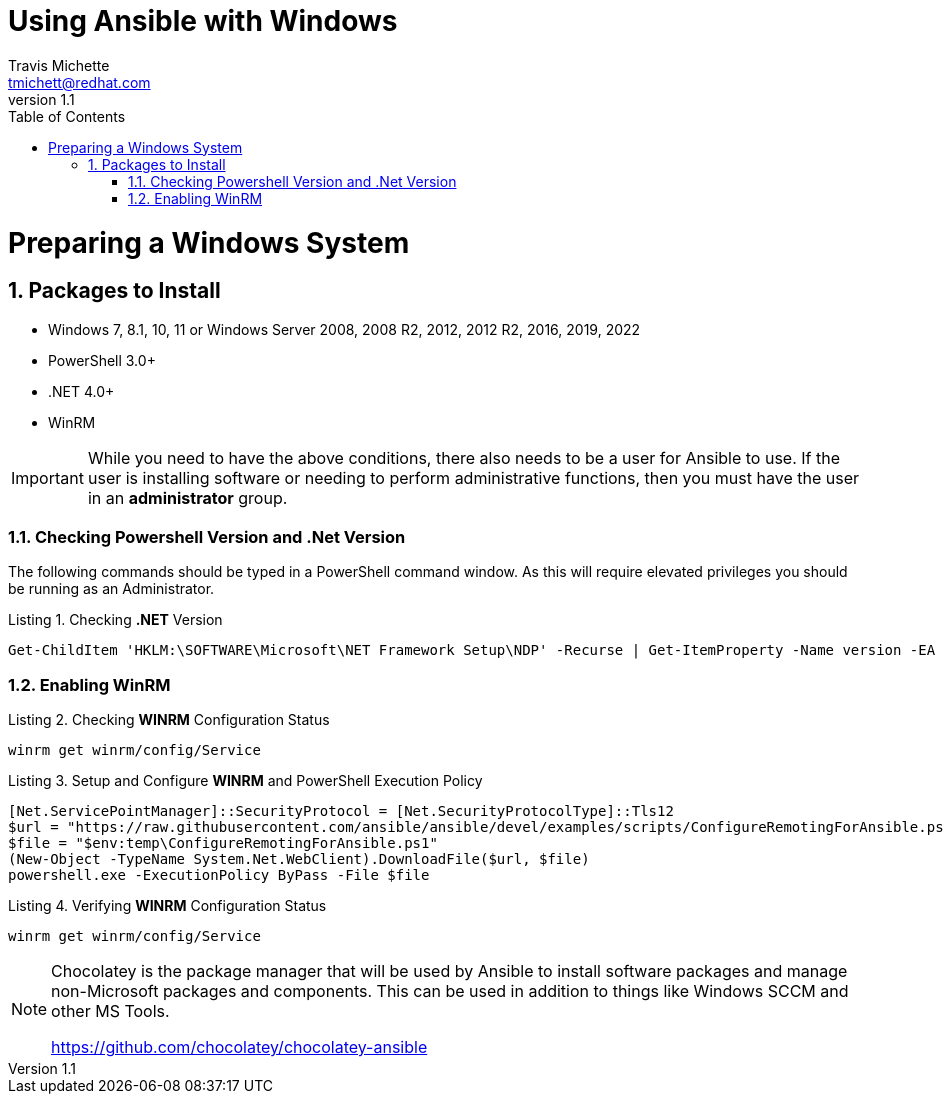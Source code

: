 = {subject}
:subject: Using Ansible with Windows
:description: Guide to Setting Up Widows and Ansible
Travis Michette <tmichett@redhat.com>
:doctype: book
:customer:  GLS
:listing-caption: Listing
:toc:
:toclevels: 7
:sectnums:
:sectnumlevels: 6
:numbered:
:chapter-label:
:pdf-page-size: LETTER
:icons: font
ifdef::backend-pdf[]
:title-page-background-image: image:images/Training_Cover.png[pdfwidth=8.0in,position=top left]
:pygments-style: tango
:source-highlighter: pygments
endif::[]
ifndef::env-github[:icons: font]
ifdef::env-github[]
:status:
:outfilesuffix: .adoc
:caution-caption: :fire:
:important-caption: :exclamation:
:note-caption: :paperclip:
:tip-caption: :bulb:
:warning-caption: :warning:
endif::[]
:revnumber: 1.1

// Introduction Section goes below here

//:sectnums!:
//include::Introduction.adoc[]

:sectnums:

= Preparing a Windows System

== Packages to Install 

* Windows 7, 8.1, 10, 11 or Windows Server 2008, 2008 R2, 2012, 2012 R2, 2016, 2019, 2022
* PowerShell 3.0+
* .NET 4.0+
* WinRM


[IMPORTANT]
======
While you need to have the above conditions, there also needs to be a user for Ansible to use. If the user is installing software or needing to perform administrative functions, then you must have the user in an *administrator* group.
======



=== Checking Powershell Version and .Net Version

The following commands should be typed in a PowerShell command window. As this will require elevated privileges you should be running as an Administrator.

.Checking *.NET* Version
[source,bash]
----
Get-ChildItem 'HKLM:\SOFTWARE\Microsoft\NET Framework Setup\NDP' -Recurse | Get-ItemProperty -Name version -EA 0 | Where { $_.PSChildName -Match '^(?!S)\p{L}'} | Select PSChildName, version
----



=== Enabling WinRM


.Checking *WINRM* Configuration Status
[source,bash]
----
winrm get winrm/config/Service
----


.Setup and Configure *WINRM* and PowerShell Execution Policy
[source,bash]
----
[Net.ServicePointManager]::SecurityProtocol = [Net.SecurityProtocolType]::Tls12
$url = "https://raw.githubusercontent.com/ansible/ansible/devel/examples/scripts/ConfigureRemotingForAnsible.ps1"
$file = "$env:temp\ConfigureRemotingForAnsible.ps1"
(New-Object -TypeName System.Net.WebClient).DownloadFile($url, $file)
powershell.exe -ExecutionPolicy ByPass -File $file
----

.Verifying *WINRM* Configuration Status
[source,bash]
----
winrm get winrm/config/Service
----


[NOTE]
======
Chocolatey is the package manager that will be used by Ansible to install software packages and manage non-Microsoft packages and components. This can be used in addition to things like Windows SCCM and other MS Tools.

https://github.com/chocolatey/chocolatey-ansible
=====